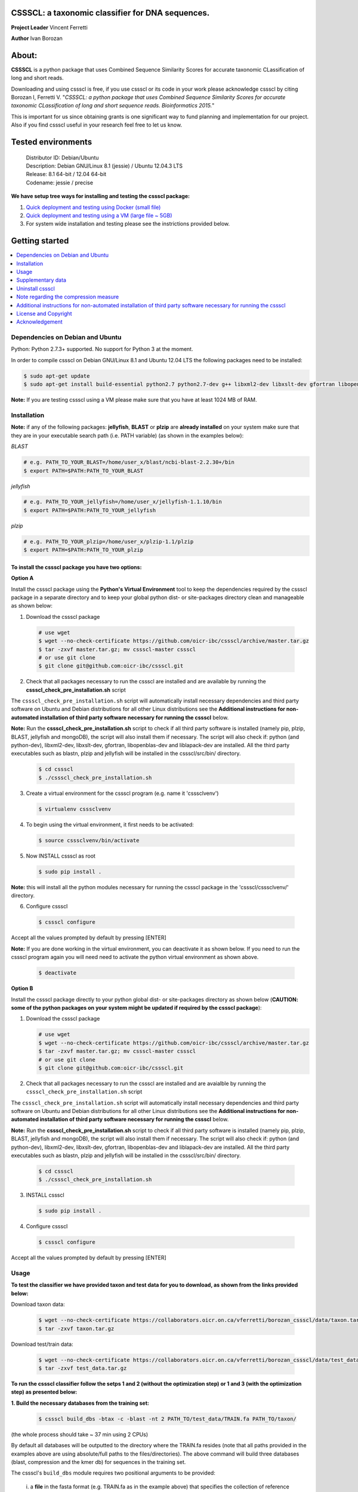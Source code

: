 CSSSCL: a taxonomic classifier for DNA sequences.
=================================================

**Project Leader** Vincent Ferretti

**Author** Ivan Borozan 


About:
======

**CSSSCL** is a python package that uses Combined Sequence Similarity Scores for accurate taxonomic CLassification of long and short reads.

Downloading and using cssscl is free, if you use cssscl or its code in your work please acknowledge cssscl by citing Borozan I, Ferretti V. "*CSSSCL: a python package that uses Combined Sequence Similarity Scores for accurate taxonomic CLassification of long and short sequence reads. Bioinformatics 2015.*"

This is important for us since obtaining grants is one significant way to fund planning and implementation for our project. Also if you find cssscl useful in your research feel free to let us know.  


Tested environments 
====================


   | Distributor ID: Debian/Ubuntu
   | Description: Debian GNU/Linux 8.1 (jessie) / Ubuntu 12.04.3 LTS 
   | Release: 8.1 64-bit / 12.04 64-bit 
   | Codename: jessie / precise


**We have setup tree ways for installing and testing the cssscl package:**


1. `Quick deployment and testing using Docker (small file) <https://github.com/oicr-ibc/cssscl/wiki/Quick-deployment-and-testing-using-Docker>`_

2. `Quick deployment and testing using a VM (large file ~ 5GB) <https://github.com/oicr-ibc/cssscl/wiki/Quick-deployment-and-testing-using-a-VM>`_

3. For system wide installation and testing please see the instrictions provided below.



Getting started
===============

.. contents::
    :local:
    :depth: 1
    :backlinks: none


=================================
Dependencies on Debian and Ubuntu
=================================

Python: Python 2.7.3+ supported. No support for Python 3 at the moment.

In order to compile cssscl on Debian GNU/Linux 8.1 and Ubuntu 12.04 LTS the following packages need to be installed:

.. code-block:: bash

     $ sudo apt-get update
     $ sudo apt-get install build-essential python2.7 python2.7-dev g++ libxml2-dev libxslt-dev gfortran libopenblas-dev liblapack-dev

**Note:** If you are testing cssscl using a VM please make sure that you have at least 1024 MB of RAM.


============
Installation
============


**Note:** if any of the following packages: **jellyfish**, **BLAST** or **plzip** are **already installed** on your system make sure that they are in your executable search path (i.e. PATH variable) (as shown in the examples below):

*BLAST*

.. code-block:: bash

     # e.g. PATH_TO_YOUR_BLAST=/home/user_x/blast/ncbi-blast-2.2.30+/bin
     $ export PATH=$PATH:PATH_TO_YOUR_BLAST 

*jellyfish*

.. code-block:: bash

     # e.g. PATH_TO_YOUR_jellyfish=/home/user_x/jellyfish-1.1.10/bin
     $ export PATH=$PATH:PATH_TO_YOUR_jellyfish 
 
*plzip*

.. code-block:: bash

     # e.g. PATH_TO_YOUR_plzip=/home/user_x/plzip-1.1/plzip
     $ export PATH=$PATH:PATH_TO_YOUR_plzip



To install the cssscl package you have two options:
---------------------------------------------------

**Option A**

Install the cssscl package using the **Python's Virtual Environment** tool to keep the dependencies required by the cssscl package in a separate directory and to keep your global python dist- or site-packages directory clean and manageable as shown below:

1. Download the cssscl package

  .. code-block:: bash 
   
     # use wget 
     $ wget --no-check-certificate https://github.com/oicr-ibc/cssscl/archive/master.tar.gz
     $ tar -zxvf master.tar.gz; mv cssscl-master cssscl 
     # or use git clone  
     $ git clone git@github.com:oicr-ibc/cssscl.git


2. Check that all packages necessary to run the cssscl are installed and are available by running the **cssscl_check_pre_installation.sh** script 

The ``cssscl_check_pre_installation.sh`` script will automatically install necessary dependencies and third party software on Ubuntu and Debian distributions for all other Linux distributions see the **Additional instructions for non-automated installation of third party software necessary for running the cssscl** below.

**Note:** Run the **cssscl_check_pre_installation.sh** script to check if all third party software is installed (namely pip, plzip, BLAST, jellyfish and mongoDB), the script will also install them if necessary. The script will also check if: python (and python-dev), libxml2-dev, libxslt-dev, gfortran, libopenblas-dev and liblapack-dev are installed. All the third party executables such as blastn, plzip and jellyfish will be installed in the cssscl/src/bin/ directory.  	     

  .. code-block:: bash 
    
     $ cd cssscl
     $ ./cssscl_check_pre_installation.sh


3. Create a virtual environment for the cssscl program (e.g. name it 'csssclvenv')

  .. code-block:: bash 
 
     $ virtualenv csssclvenv


4. To begin using the virtual environment, it first needs to be activated:

  .. code-block:: bash 

     $ source csssclvenv/bin/activate


5. Now INSTALL cssscl as root 

  .. code-block:: bash 

     $ sudo pip install .
    
**Note:** this will install all the python modules necessary for running the cssscl package in the 'cssscl/csssclvenv/' directory. 


6. Configure cssscl

 .. code-block:: bash 

     $ cssscl configure 
    
Accept all the values prompted by default by pressing [ENTER]  


**Note:** If you are done working in the virtual environment, you can deactivate it as shown below. If you need to run the cssscl program again you will need need to activate the python virtual environment as shown above. 

  .. code-block:: bash 

     $ deactivate


**Option B**
    
Install the cssscl package directly to your python global dist- or site-packages directory as shown below (**CAUTION: some of the python packages on your system might be updated if required by the cssscl package**):
            
1. Download the cssscl package 
   
   .. code-block:: bash 

     # use wget 
     $ wget --no-check-certificate https://github.com/oicr-ibc/cssscl/archive/master.tar.gz
     $ tar -zxvf master.tar.gz; mv cssscl-master cssscl 
     # or use git clone  
     $ git clone git@github.com:oicr-ibc/cssscl.git

2. Check that all packages necessary to run the cssscl are installed and are avaialble by running the ``cssscl_check_pre_installation.sh`` script 

The ``cssscl_check_pre_installation.sh`` script will automatically install necessary dependencies and third party software on Ubuntu and Debian distributions for all other Linux distributions see the **Additional instructions for non-automated installation of third party software necessary for running the cssscl** below.

**Note:** Run the **cssscl_check_pre_installation.sh** script to check if all third party software is installed (namely pip, plzip, BLAST, jellyfish and mongoDB), the script will also install them if necessary. The script will also check if: python (and python-dev), libxml2-dev, libxslt-dev, gfortran, libopenblas-dev and liblapack-dev are installed. All the third party executables such as blastn, plzip and jellyfish will be installed in the cssscl/src/bin/ directory.  	     
	      
   .. code-block:: bash 

     $ cd cssscl
     $ ./cssscl_check_pre_installation.sh

3. INSTALL cssscl   

   .. code-block:: 
   
     $ sudo pip install .        


4. Configure cssscl 

 .. code-block:: bash 

     $ cssscl configure 

Accept all the values prompted by default by pressing [ENTER]  

=====
Usage
=====

**To test the classifier we have provided taxon and test data for you to download, as shown from the links provided below:**

Download taxon data:

 .. code-block:: bash 

     $ wget --no-check-certificate https://collaborators.oicr.on.ca/vferretti/borozan_cssscl/data/taxon.tar.gz
     $ tar -zxvf taxon.tar.gz
    

Download test/train data:

 .. code-block:: bash 

     $ wget --no-check-certificate https://collaborators.oicr.on.ca/vferretti/borozan_cssscl/data/test_data.tar.gz
     $ tar -zxvf test_data.tar.gz


**To run the cssscl classifier follow the setps 1 and 2 (without the optimization step) or 1 and 3 (with the optimization step) as presented below:**

**1. Build the necessary databases from the training set:**

 .. code-block:: bash 
    
     $ cssscl build_dbs -btax -c -blast -nt 2 PATH_TO/test_data/TRAIN.fa PATH_TO/taxon/

(the whole process should take ~ 37 min using 2 CPUs)

By default all databases will be outputted to the directory where the TRAIN.fa resides (note that all paths provided in the examples above are using absolute/full paths to the files/directories). The above command will build three databases (blast, compression and the kmer db) for sequences in the training set.

The cssscl's ``build_dbs`` module requires two positional arguments to be provided: 

      | i. a **file** in the fasta format (e.g. TRAIN.fa as in the example above) that specifies the collection of reference genomes composing the training set.
      |
      | ii. a **directory** (taxon/ in the example above) that specifies the location where the taxon data is stored (more specifically the directory should contain the following files: gi_taxid_nucl.dmp, names.dmp and nodes.dmp, these files can be downloaded from the NCBI taxonomy database at ftp://ftp.ncbi.nlm.nih.gov/pub/taxonomy/).


The additional optional arguments used in the command line above have the following meaning:


      | -btax, --build_taxonomy_data
      |
                         Build (or rebuild) the taxonomy data (e.g. when
                         initializing the database or updating the taxon
                         information) (default = False)
      | -c, --use_compression
      |
                         Build the compression db (default = False)
      | -blast, --use_blast   
      |  Build the BLAST db (default = False)
      | -nt NUMBER_THREADS, --number_threads NUMBER_THREADS
      |
                         Specify the number of threads to be used (default = 1
                         CPU)


For more information please consult the cssscl's ``build_dbs`` help page by typing:

 .. code-block:: bash 

      $ cssscl build_dbs --help


**2. Perform the classification using the test set:**

**Note**: For the test set data provided above the values of the parameters used in the model have already been optimized and are included as part of the test set data (see the optimum_kmer directory in the test_set/ directory provided). Thus for the test dataset the optimization is not required to be performed prior to running the classifier. On how to run the classifier by performing the optimization stage first please see the step 3 below. 

 .. code-block:: bash 

      $ cssscl classify -c -blast blastn -tax genus -nt 2 PATH_TO/test_data/test/TEST.fa PATH_TO/test_data/
 
(the whole process should take ~ 29 min using 2 CPUs)

Note that in the above example the output file ``cssscl_results_genus.txt`` with classification results will be located in the directory where the TEST.fa resides. 

The cssscl's ``classify`` module requires two positional arguments to be provided: 

      | 1. a **file** with test data with sequences in the FASTA format for classification (e.g. TEST.fa as in the example above)
      |
      | 2. a **directory** where the databases (built using the training set) reside


This will run the classifier with all the similarity measures (including the compression and the blast measure) described in:  Borozan I, Watt S, Ferretti V. "*Integrating alignment-based and alignment-free sequence similarity measures for biological sequence classification.*"  Bioinformatics. 2015 Jan 7. pii: btv006.

The additional optional arguments used above have the following meaning:

      | -tax {phylum,class,order,family,genus,species}, --taxonRank {phylum,class,order,family,genus,species}
      |
                        Specify the taxon rank for classification (default = phylum)
      | -blast {blastn,megablast}, --use_blast {blastn,megablast}

      |                     Use the blast similarity measure (default = blastn)
      | -c, --use_compression
      |
                        Use the compression similarity measure (default = False)
      | -nt NUMBER_THREADS, --number_threads NUMBER_THREADS

      |                    Specify the number of threads to be used (default = 1)


For more information please consult the cssscl's ``classify`` help page by typing 

 .. code-block:: bash 

      $ cssscl classify --help 


**3. Perform the classification by optimizing the cssscl's parameter values first:**

**Note:** Prior to performing the classification the module finds optimum values for its parameters (such as the optimum k-mer size and removes sequence similarity measures with the low predictive power (Borozan et al., Bioinformatics. 2015 Jan 7. pii: btv006) based on the information obtained from the sequences in the training set, and provides an estimate of the overall accuracy with which sequences are to be classified using a leave-one-out cross-validation procedure. 


 .. code-block:: bash 

      $ cssscl classify -c -blast blastn -opt -tax genus -nt 8 PATH_TO/test_data/test/TEST.fa PATH_TO/test_data/

Note that the optimization phase will take considerably longer when -c (compression) argument is used as mentioned in the section below **Note regarding the compression measure**.

The additional optional arguments used above have the following meaning:
    
      | -tax {phylum,class,order,family,genus,species}, --taxonRank {phylum,class,order,family,genus,species}
      |
                        Specify the taxon rank for classification (default = phylum)
      | -blast {blastn,megablast}, --use_blast {blastn,megablast}
      |
                        Use the blast similarity measure (default = blastn)
      | -c, --use_compression
      |
                        Use the compression similarity measure (default = False)
      | -nt NUMBER_THREADS, --number_threads NUMBER_THREADS
      |
                        Specify the number of threads to be used (default = 1)
      | -opt, --optimize     Find the optimum k-mer value and estimate the accuracy
                        of predictions (default = False)

==================
Supplementary data
==================

Accompanying supplementary file to the Bioinformatics 2015 paper "*CSSSCL: a python package that uses Combined Sequence Similarity Scores for accurate taxonomic CLassification of long and short sequence reads. Bioinformatics 2015.*" `supplementary_data.pdf <https://collaborators.oicr.on.ca/vferretti/borozan_cssscl/supplementary_data.pdf>`_.

**Test data:**

Genome sequences: `test data <https://collaborators.oicr.on.ca/vferretti/borozan_cssscl/data/test_data.tar.gz>`_

Taxon Data: `Taxon <https://collaborators.oicr.on.ca/vferretti/borozan_cssscl/data/taxon.tar.gz>`_


**Links to the three full datasets used to generate the results presented in Table 1 on pg.2 of the manuscript are shown below**

`Viral <https://collaborators.oicr.on.ca/vferretti/borozan_cssscl/data/viral/train_test_viral_full_data.tar.gz>`_ - Viral sequences (full dataset) used in the paper.

`Bacterial <https://collaborators.oicr.on.ca/vferretti/borozan_cssscl/data/bacterial1/bacterial1.tar.gz>`_ - dataset I Bacterial sequences (full dataset) used in the paper.

`Bacterial <https://collaborators.oicr.on.ca/vferretti/borozan_cssscl/data/bacterial2/bacterial2.tar.gz>`_ - dataset II Bacterial sequences (full dataset) used in the paper. 


=================
Uninstall cssscl 
=================

**Note:** this will only work if you installed cssscl with the cmd 'sudo pip install .' as shown in the Installation section above. 
          
 .. code-block:: bash 

     $ cd cssscl/
     $ ./cssscl_uninstall.sh 


======================================
Note regarding the compression measure
======================================

The use of the compression measure will slow down considerably the optimization and the classification parts because of the running 
time complexity ~ O(n*n) (for the optimization phase) and  ~ O(n*m) for the classification phase, where n and m are respectively 
the number of sequences in the training and test sets. Thus the compression measure should only be used with smaller genome 
databases (e.g. viruses) and/or with smaller datasets (i.e. smaller number of reads/contigs to classify).


===============================================================================================================
Additional instructions for non-automated installation of third party software necessary for running the cssscl
===============================================================================================================
In case the **cssscl_check_pre_installation.sh** script (see the Installation section above) fails please read the info below for the installation of individual third party software:

Necessary Python modules: 

- BioPython_ - Tools for biological computation.
- PyMongo_ - Python module needed for working with MongoDB (PyMongo = 2.8)
- Sklearn_ - Machine Learning in Python
- Numpy_ - NumPy is the fundamental package for scientific computing with Python
- Cython_ - Cython is an optimising static compiler for both the Python programming language and the extended Cython programming language (based on Pyrex)
- SciPy_ - SciPy is a Python-based ecosystem of open-source software for mathematics, science, and engineering. In particular, these are some of the core packages:

.. _Python: http://www.python.org
.. _BioPython: http://biopython.org/wiki/Main_Page
.. _PyMongo: http://api.mongodb.org/python/2.8/
.. _Sklearn: http://scikit-learn.org/stable/
.. _Numpy: http://www.numpy.org/
.. _Cython: http://cython.org/
.. _SciPy: http://www.scipy.org/


**Installing python modules using pip manually:**

 .. code-block:: bash 

     $ pip install cython
     $ pip install numpy
     $ pip install pymongo==2.8
     $ pip install biopython
     $ pip install scikit-learn
     $ pip install scipy    

**Third party software:**

**BLAST (version 2.2.30+ and higher)**
Basic Local Alignment Search Tool.
http://blast.ncbi.nlm.nih.gov/Blast.cgi?PAGE_TYPE=BlastDocs&DOC_TYPE=Download

**JELLYFISH (version 1.1.+ but not 2.0.+)**
JELLYFISH is a tool for fast, memory-efficient counting of k-mers in DNA.
http://www.cbcb.umd.edu/software/jellyfish/

**PLZIP (version 1.1+)**
Plzip is a massively parallel (multi-threaded) lossless data compressor based on the lzlib compression library, with a user interface similar to the one of lzip, bzip2 or gzip. 
http://download.savannah.gnu.org/releases/lzip/plzip/

**Note:** that the classification results in the paper were obtained using: Plzip 1.1 using Lzlib 1.5

**To compile Plzip 1.1 and Lzlib 1.5:**

1. Donwload lzlib-1.5.tar.gz 

.. code-block:: bash 

     $ wget --no-check-certificate http://download.savannah.gnu.org/releases/lzip/lzlib/lzlib-1.5.tar.gz 

2. Install lzlib:

.. code-block:: bash 

     $ gunzip lzlib-1.5.tar.gz
     $ tar -xvf lzlib-1.5.tar
     $ cd lzlib-1.5
     $ ./configure
     $ make
     $ make install


3. Donwload Plzip 1.1 

.. code-block:: bash 

     $ wget --no-check-certificate  http://download.savannah.gnu.org/releases/lzip/plzip/plzip-1.1.tar.gz

4. Install Plzip

.. code-block:: bash 

     $ gunzip plzip-1.1.tar.gz
     $ tar -xvf plzip-1.1.tar 
     $ cd plzip-1.1 
     $ ./configure
     $ make
     $ make install

For more information about plzip consult:
http://www.nongnu.org/lzip/manual/plzip_manual.html

and for memory required to compress and decompress: 
http://www.nongnu.org/lzip/manual/plzip_manual.html#Memory-requirements


**Make sure that JELLYFISH, BLAST and Plzip are in your executable search path (see the examples below):**

.. code-block:: bash 

     # for example 
     $ export PATH=$PATH:PATH_TO_BLAST/blast/ncbi-blast-2.2.30+/bin
     $ export PATH=$PATH:PATH_TO_jellyfish/jellyfish-1.1.10/bin
     $ export PATH=$PATH:PATH_TO_plzip/plzip-1.1/plzip
   

**Install MongoDB**

*Ubuntu*

You will first need to install Mongodb (ignore mongodb installation if mongodb is already installed jump to 2. Set up cssscl):

MongoDB should be installed using the following set of instructions (see also mongodb installation):

First add the 10gen GPG key, the public gpg key used for signing these packages. It should be possible to import the key into apt's public keyring with a command like this:

.. code-block:: bash 

     $ sudo apt-key adv --keyserver keyserver.ubuntu.com --recv 7F0CEB10

Add this line verbatim to your /etc/apt/sources.list:

.. code-block:: bash 

     $ deb http://downloads-distro.mongodb.org/repo/ubuntu-upstart dist 10gen

In order to complete the installation of the packages, you need to update the sources and then install the desired package

.. code-block:: bash 

     $ sudo apt-get update 
     $ sudo apt-get install mongodb-10gen=2.4.14


*Debian*

.. code-block:: bash 

     $ sudo apt-key adv --keyserver keyserver.ubuntu.com --recv 7F0CEB10
     $ echo 'deb http://downloads-distro.mongodb.org/repo/ubuntu-upstart dist 10gen' | tee -a /etc/apt/sources.list
     $ apt-get update 
     $ apt-get install mongodb-10gen=2.4.14



=====================
License and Copyright
=====================
Licensed under the GNU General Public License, Version 3.0. See LICENSE for more details.

Copyright 2015 The Ontario Institute for Cancer Research.

===============
Acknowledgement
===============

This project is supported by the Ontario Institute for Cancer Research
(OICR) through funding provided by the government of Ontario, Canada.

